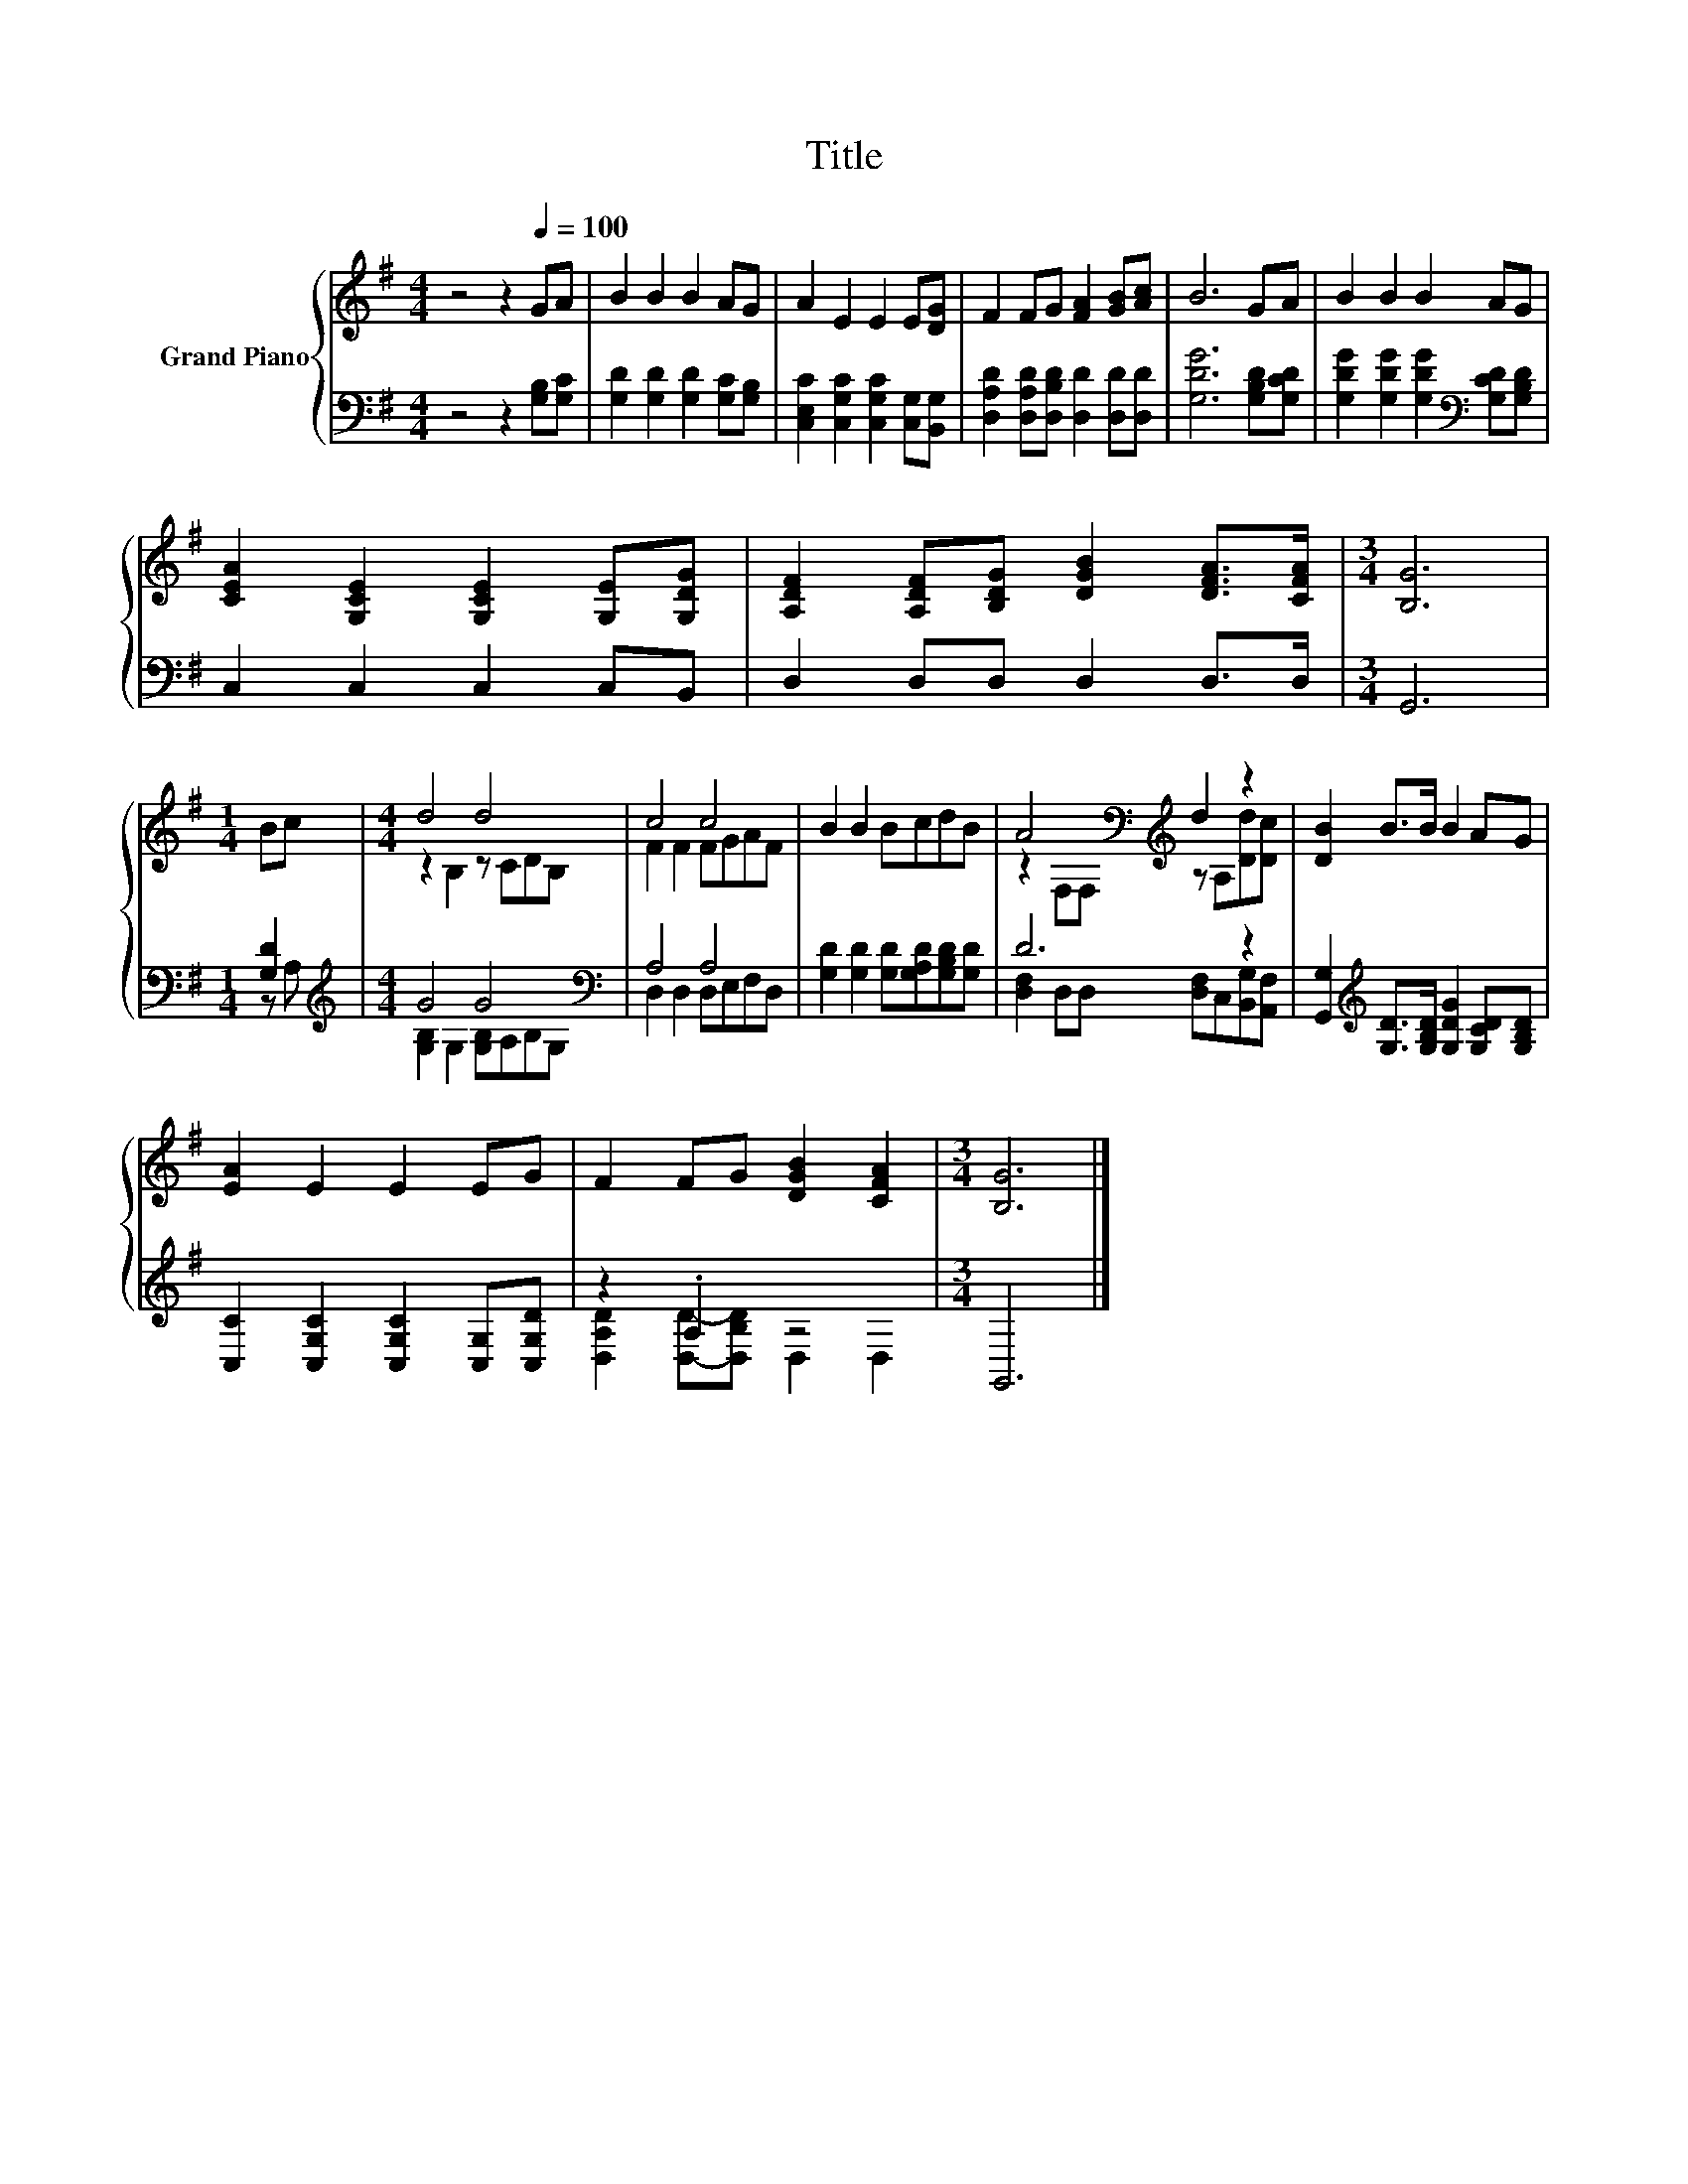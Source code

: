 X:1
T:Title
%%score { ( 1 4 ) | ( 2 3 ) }
L:1/8
M:4/4
K:G
V:1 treble nm="Grand Piano"
V:4 treble 
V:2 bass 
V:3 bass 
V:1
 z4 z2[Q:1/4=100] GA | B2 B2 B2 AG | A2 E2 E2 E[DG] | F2 FG [FA]2 [GB][Ac] | B6 GA | B2 B2 B2 AG | %6
 [CEA]2 [G,CE]2 [G,CE]2 [G,E][G,DG] | [A,DF]2 [A,DF][B,DG] [DGB]2 [DFA]>[CFA] |[M:3/4] [B,G]6 | %9
[M:1/4] Bc |[M:4/4] d4 d4 | c4 c4 | B2 B2 BcdB | A4[K:bass][K:treble] d2 z2 | [DB]2 B>B B2 AG | %15
 [EA]2 E2 E2 EG | F2 FG [DGB]2 [CFA]2 |[M:3/4] [B,G]6 |] %18
V:2
 z4 z2 [G,B,][G,C] | [G,D]2 [G,D]2 [G,D]2 [G,C][G,B,] | [C,E,C]2 [C,G,C]2 [C,G,C]2 [C,G,][B,,G,] | %3
 [D,A,D]2 [D,A,D][D,B,D] [D,D]2 [D,D][D,D] | [G,DG]6 [G,B,D][G,CD] | %5
 [G,DG]2 [G,DG]2 [G,DG]2[K:bass] [G,CD][G,B,D] | C,2 C,2 C,2 C,B,, | D,2 D,D, D,2 D,>D, | %8
[M:3/4] G,,6 |[M:1/4] [G,D]2 |[M:4/4][K:treble] G4 G4[K:bass] | A,4 A,4 | %12
 [G,D]2 [G,D]2 [G,D][G,A,D][G,B,D][G,D] | D6 z2 | %14
 [G,,G,]2[K:treble] [G,D]>[G,B,D] [G,DG]2 [G,CD][G,B,D] | [C,C]2 [C,G,C]2 [C,G,C]2 [C,G,][C,G,D] | %16
 z2 .A,2 z4 |[M:3/4] G,,6 |] %18
V:3
 x8 | x8 | x8 | x8 | x8 | x6[K:bass] x2 | x8 | x8 |[M:3/4] x6 |[M:1/4] z A, | %10
[M:4/4][K:treble] [G,B,]2 G,2 [G,B,]A,B,[K:bass]G, | D,2 D,2 D,E,F,D, | x8 | %13
 [D,F,]2 D,D, [D,F,]C,[B,,G,][A,,F,] | x2[K:treble] x6 | x8 | [D,A,D]2 [D,D]-[D,B,D] D,2 D,2 | %17
[M:3/4] x6 |] %18
V:4
 x8 | x8 | x8 | x8 | x8 | x8 | x8 | x8 |[M:3/4] x6 |[M:1/4] x2 |[M:4/4] z2 B,2 z CDB, | %11
 F2 F2 FGAF | x8 | z2[K:bass] F,F,[K:treble] z A,[Dd][Dc] | x8 | x8 | x8 |[M:3/4] x6 |] %18

